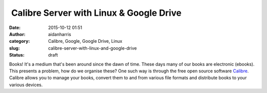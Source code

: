  Calibre Server with Linux & Google Drive
#########################################
:date: 2015-10-12 01:51
:author: aidanharris
:category: Calibre, Google, Google Drive, Linux
:slug: calibre-server-with-linux-and-google-drive
:status: draft

Books! It's a medium that's been around since the dawn of time. These
days many of our books are electronic (ebooks). This presents a problem,
how do we organise these? One such way is through the free open source
software `Calibre <http://calibre-ebook.com>`__. Calibre allows you to
manage your books, convert them to and from various file formats and
distribute books to your various devices.

 
